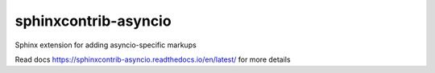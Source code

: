 sphinxcontrib-asyncio
=====================

Sphinx extension for adding asyncio-specific markups

Read docs https://sphinxcontrib-asyncio.readthedocs.io/en/latest/ for more details
